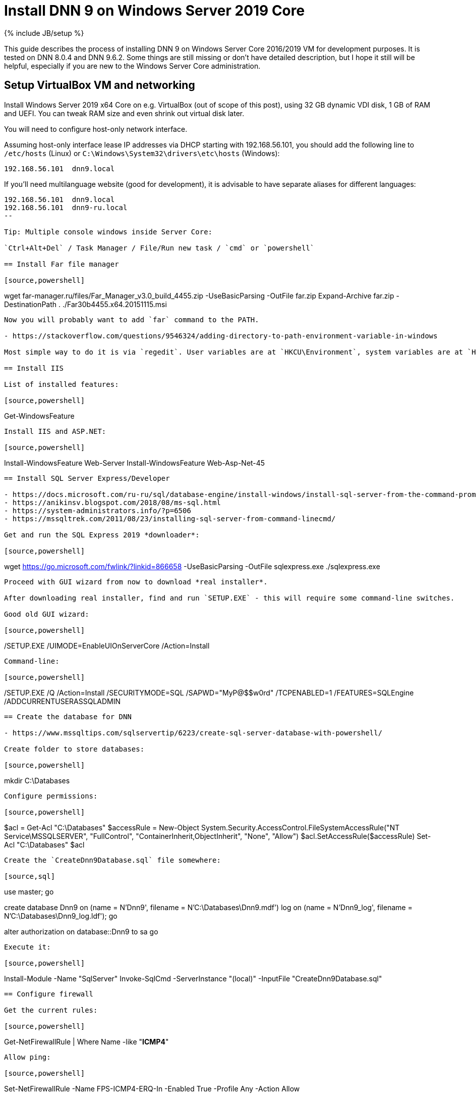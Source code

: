 = Install DNN 9 on Windows Server 2019 Core
:page-layout: post
:page-category: guide
:page-title: "Install DNN 9 on Windows Server 2019 Core"
:page-tagline: ""
:page-tags: [dnn, virtualbox, windows, powershell]
:page-liquid:
:url-asciidoctor: http://asciidoctor.org

{% include JB/setup %}

This guide describes the process of installing DNN 9 on Windows Server Core 2016/2019 VM for development purposes.
It is tested on DNN 8.0.4 and DNN 9.6.2. Some things are still missing or don't have detailed description,
but I hope it still will be helpful, especially if you are new to the Windows Server Core administration.

//more

== Setup VirtualBox VM and networking

Install Windows Server 2019 x64 Core on e.g. VirtualBox (out of scope of this post),
using 32 GB dynamic VDI disk, 1 GB of RAM and UEFI. You can tweak RAM size and even shrink out virtual disk later.

You will need to configure host-only network interface.

Assuming host-only interface lease IP addresses via DHCP starting with 192.168.56.101, you should add the following line to `/etc/hosts` (Linux)
or `C:\Windows\System32\drivers\etc\hosts` (Windows):

[source]
----
192.168.56.101	dnn9.local
----

If you'll need multilanguage website (good for development), it is advisable to have separate aliases for different languages:

[source]
----
192.168.56.101	dnn9.local
192.168.56.101	dnn9-ru.local
--

Tip: Multiple console windows inside Server Core:

`Ctrl+Alt+Del` / Task Manager / File/Run new task / `cmd` or `powershell`

== Install Far file manager

[source,powershell]
----
wget far-manager.ru/files/Far_Manager_v3.0_build_4455.zip -UseBasicParsing -OutFile far.zip
Expand-Archive far.zip -DestinationPath .
./Far30b4455.x64.20151115.msi
----

Now you will probably want to add `far` command to the PATH.

- https://stackoverflow.com/questions/9546324/adding-directory-to-path-environment-variable-in-windows

Most simple way to do it is via `regedit`. User variables are at `HKCU\Environment`, system variables are at `HKLM\SYSTEM\CurrentControlSet\Control\Session Manager\Environment`.

== Install IIS

List of installed features:

[source,powershell]
----
Get-WindowsFeature
----

Install IIS and ASP.NET:

[source,powershell]
----
Install-WindowsFeature Web-Server
Install-WindowsFeature Web-Asp-Net-45
----

== Install SQL Server Express/Developer

- https://docs.microsoft.com/ru-ru/sql/database-engine/install-windows/install-sql-server-from-the-command-prompt?view=sql-server-2017
- https://anikinsv.blogspot.com/2018/08/ms-sql.html
- https://system-administrators.info/?p=6506
- https://mssqltrek.com/2011/08/23/installing-sql-server-from-command-linecmd/

Get and run the SQL Express 2019 *downloader*: 

[source,powershell]
----
wget https://go.microsoft.com/fwlink/?linkid=866658 -UseBasicParsing -OutFile sqlexpress.exe
./sqlexpress.exe
----

Proceed with GUI wizard from now to download *real installer*.

After downloading real installer, find and run `SETUP.EXE` - this will require some command-line switches.

Good old GUI wizard:

[source,powershell]
----
./SETUP.EXE /UIMODE=EnableUIOnServerCore /Action=Install
----

Command-line:

[source,powershell]
----
./SETUP.EXE /Q /Action=Install /SECURITYMODE=SQL /SAPWD="MyP@$$w0rd" /TCPENABLED=1 /FEATURES=SQLEngine /ADDCURRENTUSERASSQLADMIN 
----

== Create the database for DNN

- https://www.mssqltips.com/sqlservertip/6223/create-sql-server-database-with-powershell/

Create folder to store databases:

[source,powershell]
----
mkdir C:\Databases
----

Configure permissions:

[source,powershell]
----
$acl = Get-Acl "C:\Databases"
$accessRule = New-Object System.Security.AccessControl.FileSystemAccessRule("NT Service\MSSQLSERVER", "FullControl", "ContainerInherit,ObjectInherit", "None", "Allow")
$acl.SetAccessRule($accessRule)
Set-Acl "C:\Databases" $acl
----

Create the `CreateDnn9Database.sql` file somewhere:

[source,sql]
----
use master;
go

create database Dnn9
  on (name = N'Dnn9', filename = N'C:\Databases\Dnn9.mdf')
  log on (name = N'Dnn9_log', filename = N'C:\Databases\Dnn9_log.ldf');
go

alter authorization on database::Dnn9 to sa
go
----

Execute it:

[source,powershell]
----
Install-Module -Name "SqlServer"
Invoke-SqlCmd -ServerInstance "(local)" -InputFile "CreateDnn9Database.sql"
----

== Configure firewall

Get the current rules:

[source,powershell]
----
Get-NetFirewallRule | Where Name -like "*ICMP4*"
----

Allow ping:

[source,powershell]
----
Set-NetFirewallRule -Name FPS-ICMP4-ERQ-In -Enabled True -Profile Any -Action Allow
----

Allow external connections to IIS via HTTP (80): this is done by default by adding webserver role, rule names: IIS-WebServerRole-HTTP-In-TCP and IIS-WebServerRole-HTTPS-In-TCP.

Allow inbound SMB for shared folders:

[source,powershell]
----
Set-NetFirewallRule -Name FPS-SMB-In-TCP  -Enabled True -Profile Any -Action Allow
----

== Download and unpack DNN

[source,powershell]
----
wget https://github.com/dnnsoftware/Dnn.Platform/releases/download/v9.6.2/DNN_Platform_9.6.2_Install.zip -UseBasicParsing -OutFile dnn9.zip
Expand-Archive dnn9.zip -DestinationPath C:\Dnn9
----

== Add new website and application pool in IIS

- https://www.itprotoday.com/powershell/managing-internet-information-services-iis-powershell-snap
- https://docs.microsoft.com/ru-ru/powershell/module/iisadministration/New-IISSite?view=win10-ps
- https://octopus.com/blog/iis-powershell

[source,powershell]
----
Import-Module IISAdministration 
New-IISSite -Name dnn9.local -BindingInformation ":80:dnn9.local" -Protocol http -PhysicalPath C:\Dnn9 
----

**But this will not create the app pool for the new website!**

Create new application pool and bind it to the website:

[source,powershell]
----
Import-Module WebAdministration
New-WebAppPool -Name "dnn9.local"
Set-ItemProperty "IIS:\Sites\dnn9.local" -Name "applicationPool" -Value "dnn9.local"
--

Check:

[source,powershell]
----
Import-Module WebAdministration
ls "IIS:\AppPools"
----

This will list all websites and corresponding application pools.

== Configure file system permissions

- https://stackoverflow.com/questions/25779423/powershell-to-set-folder-permissions#25780422

[source,powershell]
----
$acl = Get-Acl "C:\Dnn9"
$accessRule = New-Object System.Security.AccessControl.FileSystemAccessRule("IIS_IUSRS", "ReadAndExecute", "ContainerInherit,ObjectInherit", "None", "Allow")
$acl.SetAccessRule($accessRule)
Set-Acl "C:\Dnn9" $acl
$accessRule = New-Object System.Security.AccessControl.FileSystemAccessRule("IIS APPPOOL\dnn9.local", "FullControl", "ContainerInherit,ObjectInherit", "None", "Allow")
$acl.SetAccessRule($accessRule)
Set-Acl "C:\Dnn9" $acl
----

Check: 

[source,powershell]
----
Get-Acl "C:\Dnn9" | Format-List
----

== Make website folder shared

You will probably need the website folder to be accessible via share,
so you can setup automatic deployment of build output from IDE into it.  

[source,powershell]
----
Install-WindowsFeature FS-SMB1-SERVER
# Optional?
# Enable-WindowsOptionalFeature -Online -FeatureName smb1protocol

New-SMBShare -Name "Dnn9" -Path "C:\Dnn9" -FullAccess "Administrator"
----

Test by trying to connect share by IP: `\\192.168.56.101\Dnn9`.

== Run DNN install

Access http://dnn9.local from a web browser on host machine and follow instructions!

Database Setup:: Custom
Server Name:: (local)
Database Name:: Dnn9
Database Username:: sa

== TODO

- Separate initial setup and adding new DNN instances
- Create separate database owner user for each database
- Configure firewall to allow external connections to the SQL Server
- Add some screenshots
- Further integration (probably out of scope):
  https://github.com/roman-yagodin/vm-scripts[vm-scripts], `/etc/fstab` entries for shares, deploy build output to the share, etc.
  